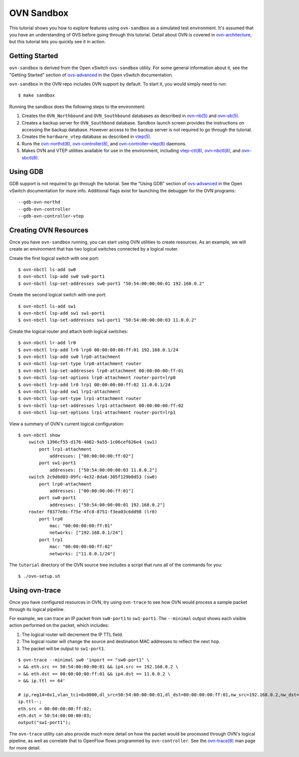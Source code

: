..
      Licensed under the Apache License, Version 2.0 (the "License"); you may
      not use this file except in compliance with the License. You may obtain
      a copy of the License at

          http://www.apache.org/licenses/LICENSE-2.0

      Unless required by applicable law or agreed to in writing, software
      distributed under the License is distributed on an "AS IS" BASIS, WITHOUT
      WARRANTIES OR CONDITIONS OF ANY KIND, either express or implied. See the
      License for the specific language governing permissions and limitations
      under the License.

      Convention for heading levels in OVN documentation:

      =======  Heading 0 (reserved for the title in a document)
      -------  Heading 1
      ~~~~~~~  Heading 2
      +++++++  Heading 3
      '''''''  Heading 4

      Avoid deeper levels because they do not render well.

===========
OVN Sandbox
===========

This tutorial shows you how to explore features using ``ovn-sandbox`` as a
simulated test environment.  It's assumed that you have an understanding of OVS
before going through this tutorial. Detail about OVN is covered in
ovn-architecture_, but this tutorial lets you quickly see it in action.

Getting Started
---------------

``ovn-sandbox`` is derived from the Open vSwitch ``ovs-sandbox`` utility.
For some general information about it, see the "Getting Started" section of
`ovs-advanced`_ in the Open vSwitch documentation.

``ovn-sandbox`` in the OVN repo includes OVN support by default.  To start it,
you would simply need to run::

    $ make sandbox

Running the sandbox does the following steps to the environment:

1. Creates the ``OVN_Northbound`` and ``OVN_Southbound`` databases as described in
   `ovn-nb(5)`_ and `ovn-sb(5)`_.

2. Creates a backup server for ``OVN_Southbond`` database. Sandbox launch
   screen provides the instructions on accessing the backup database.  However
   access to the backup server is not required to go through the tutorial.

3. Creates the ``hardware_vtep`` database as described in `vtep(5)`_.

4. Runs the `ovn-northd(8)`_, `ovn-controller(8)`_, and
   `ovn-controller-vtep(8)`_ daemons.

5. Makes OVN and VTEP utilities available for use in the environment, including
   `vtep-ctl(8)`_, `ovn-nbctl(8)`_, and `ovn-sbctl(8)`_.

Using GDB
---------

GDB support is not required to go through the tutorial. See the "Using GDB"
section of `ovs-advanced`_ in the Open vSwitch documentation for more info.
Additional flags exist for launching the debugger for the OVN programs::

    --gdb-ovn-northd
    --gdb-ovn-controller
    --gdb-ovn-controller-vtep

Creating OVN Resources
----------------------

Once you have ``ovn-sandbox`` running, you can start using OVN utilities to
create resources.  As an example, we will create an environment that has two
logical switches connected by a logical router.

Create the first logical switch with one port::

    $ ovn-nbctl ls-add sw0
    $ ovn-nbctl lsp-add sw0 sw0-port1
    $ ovn-nbctl lsp-set-addresses sw0-port1 "50:54:00:00:00:01 192.168.0.2"

Create the second logical switch with one port::

    $ ovn-nbctl ls-add sw1
    $ ovn-nbctl lsp-add sw1 sw1-port1
    $ ovn-nbctl lsp-set-addresses sw1-port1 "50:54:00:00:00:03 11.0.0.2"

Create the logical router and attach both logical switches::

    $ ovn-nbctl lr-add lr0
    $ ovn-nbctl lrp-add lr0 lrp0 00:00:00:00:ff:01 192.168.0.1/24
    $ ovn-nbctl lsp-add sw0 lrp0-attachment
    $ ovn-nbctl lsp-set-type lrp0-attachment router
    $ ovn-nbctl lsp-set-addresses lrp0-attachment 00:00:00:00:ff:01
    $ ovn-nbctl lsp-set-options lrp0-attachment router-port=lrp0
    $ ovn-nbctl lrp-add lr0 lrp1 00:00:00:00:ff:02 11.0.0.1/24
    $ ovn-nbctl lsp-add sw1 lrp1-attachment
    $ ovn-nbctl lsp-set-type lrp1-attachment router
    $ ovn-nbctl lsp-set-addresses lrp1-attachment 00:00:00:00:ff:02
    $ ovn-nbctl lsp-set-options lrp1-attachment router-port=lrp1

View a summary of OVN's current logical configuration::

    $ ovn-nbctl show
        switch 1396cf55-d176-4082-9a55-1c06cef626e4 (sw1)
            port lrp1-attachment
                addresses: ["00:00:00:00:ff:02"]
            port sw1-port1
                addresses: ["50:54:00:00:00:03 11.0.0.2"]
        switch 2c9d6d03-09fc-4e32-8da6-305f129b0d53 (sw0)
            port lrp0-attachment
                addresses: ["00:00:00:00:ff:01"]
            port sw0-port1
                addresses: ["50:54:00:00:00:01 192.168.0.2"]
        router f8377e8c-f75e-4fc8-8751-f3ea03c6dd98 (lr0)
            port lrp0
                mac: "00:00:00:00:ff:01"
                networks: ["192.168.0.1/24"]
            port lrp1
                mac: "00:00:00:00:ff:02"
                networks: ["11.0.0.1/24"]

The ``tutorial`` directory of the OVN source tree includes a script
that runs all of the commands for you::

    $ ./ovn-setup.sh

Using ovn-trace
---------------

Once you have configured resources in OVN, try using ``ovn-trace`` to see
how OVN would process a sample packet through its logical pipeline.

For example, we can trace an IP packet from ``sw0-port1`` to ``sw1-port1``.
The ``--minimal`` output shows each visible action performed on the packet,
which includes:

#. The logical router will decrement the IP TTL field.
#. The logical router will change the source and destination
   MAC addresses to reflect the next hop.
#. The packet will be output to ``sw1-port1``.

::

    $ ovn-trace --minimal sw0 'inport == "sw0-port1" \
    > && eth.src == 50:54:00:00:00:01 && ip4.src == 192.168.0.2 \
    > && eth.dst == 00:00:00:00:ff:01 && ip4.dst == 11.0.0.2 \
    > && ip.ttl == 64'

    # ip,reg14=0x1,vlan_tci=0x0000,dl_src=50:54:00:00:00:01,dl_dst=00:00:00:00:ff:01,nw_src=192.168.0.2,nw_dst=11.0.0.2,nw_proto=0,nw_tos=0,nw_ecn=0,nw_ttl=64
    ip.ttl--;
    eth.src = 00:00:00:00:ff:02;
    eth.dst = 50:54:00:00:00:03;
    output("sw1-port1");

The ``ovn-trace`` utility can also provide much more detail on how the packet
would be processed through OVN's logical pipeline, as well as correlate that
to OpenFlow flows programmed by ``ovn-controller``.  See the `ovn-trace(8)`_
man page for more detail.


.. _ovn-architecture: http://www.ovn.org/support/dist-docs/ovn-architecture.7.html
.. _ovn-nb(5): http://www.ovn.org/support/dist-docs/ovn-nb.5.html
.. _ovn-sb(5): http://www.ovn.org/support/dist-docs/ovn-sb.5.html
.. _vtep(5): http://openvswitch.org/support/dist-docs/vtep.5.html
.. _ovn-northd(8): http://www.ovn.org/support/dist-docs/ovn-northd.8.html
.. _ovn-controller(8): http://www.ovn.org/support/dist-docs/ovn-controller.8.html
.. _ovn-controller-vtep(8): http://www.ovn.org/support/dist-docs/ovn-controller-vtep.8.html
.. _vtep-ctl(8): http://openvswitch.org/support/dist-docs/vtep-ctl.8.html
.. _ovn-nbctl(8): http://www.ovn.org/support/dist-docs/ovn-nbctl.8.html
.. _ovn-sbctl(8): http://www.ovn.org/support/dist-docs/ovn-sbctl.8.html
.. _ovn-trace(8): http://www.ovn.org/support/dist-docs/ovn-trace.8.html
.. _ovs-advanced: https://github.com/openvswitch/ovs/blob/master/Documentation/tutorials/ovs-advanced.rst

